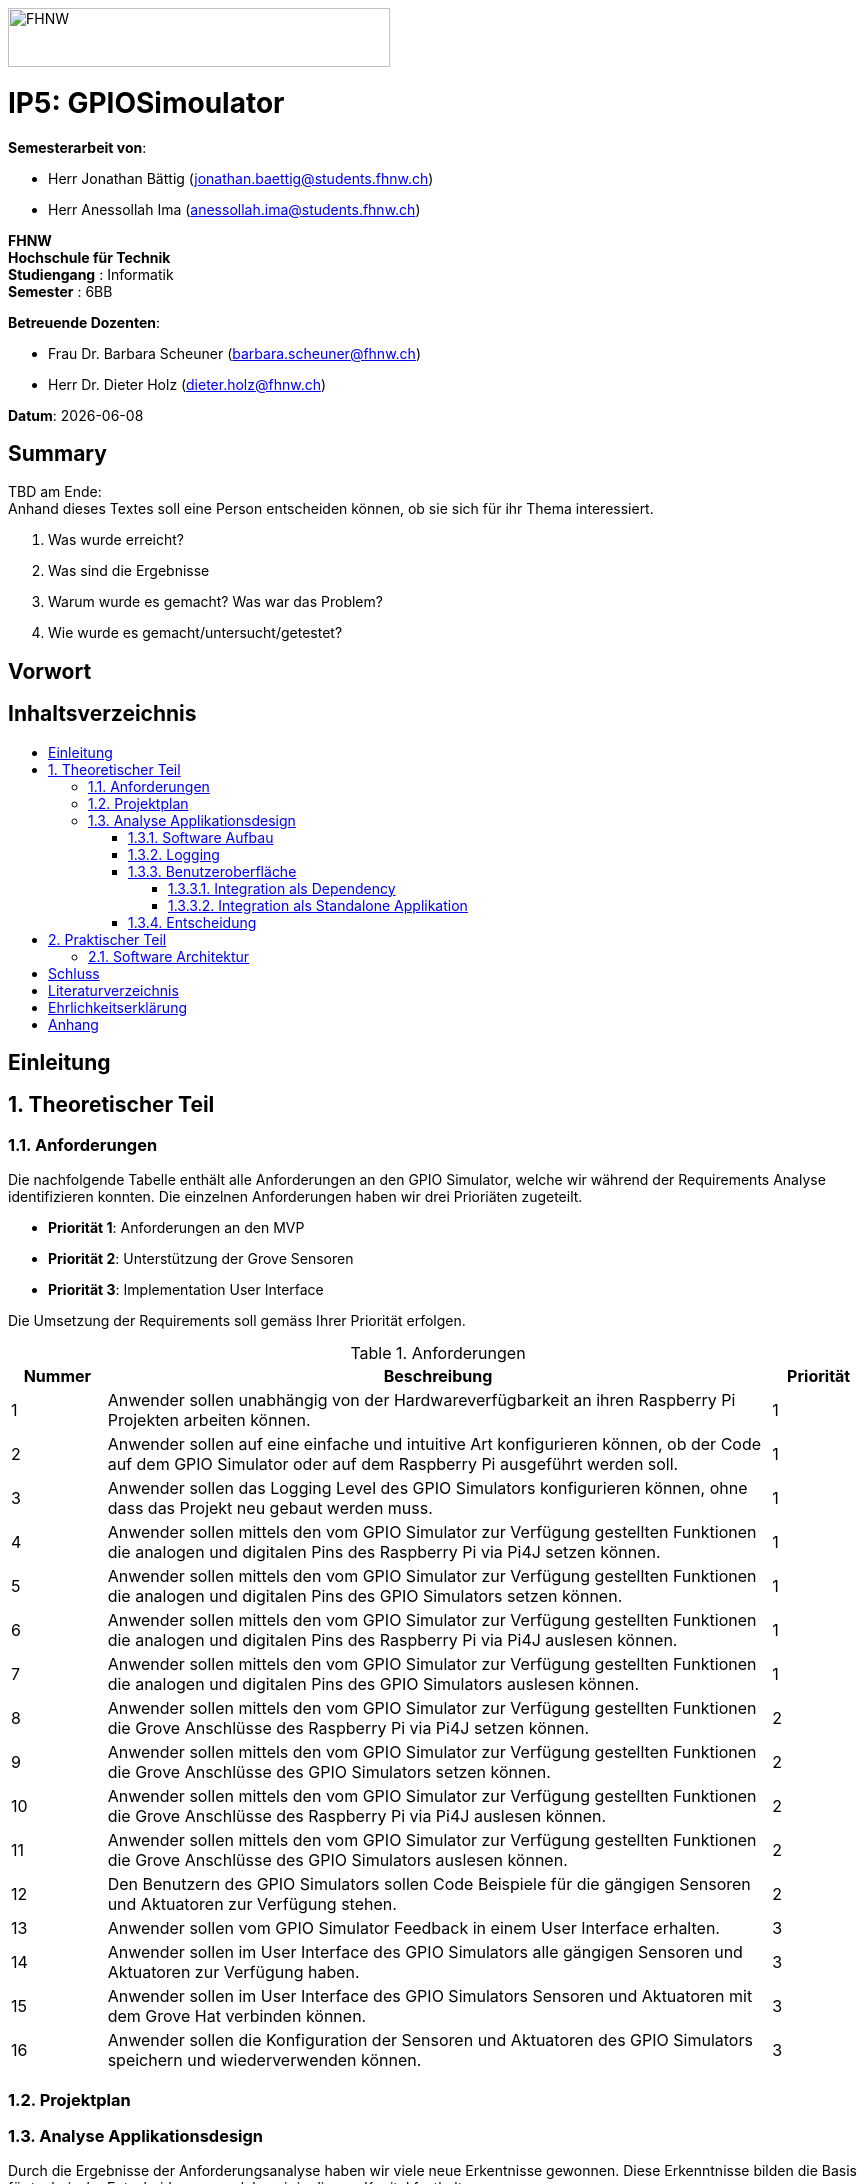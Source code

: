 :toc: macro
:toc-title:
:toclevels: 5
:sectnums:
:sectnumlevels: 5
:imagesdir: ./assets/images
:iconsdir: ./icons
:stylesdir: ./styles
:homepage: https://github.com/FHNW-IP5-IP6/GPIOSimulator

image::FHNW.png[FHNW,382,59]
[discrete]
= IP5: GPIOSimoulator

*Semesterarbeit von*:

* Herr Jonathan Bättig (jonathan.baettig@students.fhnw.ch) 
* Herr Anessollah Ima (anessollah.ima@students.fhnw.ch)

*FHNW* +
*Hochschule für Technik* +
*Studiengang* : Informatik +
*Semester* : 6BB

*Betreuende Dozenten*:

* Frau Dr. Barbara Scheuner (barbara.scheuner@fhnw.ch) 
* Herr Dr. Dieter Holz (dieter.holz@fhnw.ch) 

*Datum*: {docdate}


<<<
[discrete]
== Summary 
TBD am Ende: + 
Anhand dieses Textes soll eine Person entscheiden können, ob sie sich für ihr Thema interessiert.

. Was wurde erreicht?
. Was sind die Ergebnisse
. Warum wurde es gemacht? Was war das Problem? 
. Wie wurde es gemacht/untersucht/getestet?

<<<
[discrete]
== Vorwort

<<<
[discrete]
== Inhaltsverzeichnis
toc::[]

<<<
:sectnums!:
== Einleitung
:sectnums:

<<<
== Theoretischer Teil

=== Anforderungen
Die nachfolgende Tabelle enthält alle Anforderungen an den GPIO Simulator, welche wir während der Requirements Analyse identifizieren konnten. Die einzelnen Anforderungen haben wir drei Prioriäten zugeteilt.

* *Priorität 1*: Anforderungen an den MVP
* *Priorität 2*: Unterstützung der Grove Sensoren
* *Priorität 3*: Implementation User Interface

Die Umsetzung der Requirements soll gemäss Ihrer Priorität erfolgen.

.Anforderungen
[cols="1,7,1"]
|===
|Nummer |Beschreibung  |Priorität

|{counter:reqNumber} 
|Anwender sollen unabhängig von der Hardwareverfügbarkeit an ihren Raspberry Pi Projekten arbeiten können.
|1

|{counter:reqNumber}
|Anwender sollen auf eine einfache und intuitive Art konfigurieren können, ob der Code auf dem GPIO Simulator oder auf dem Raspberry Pi ausgeführt werden soll.
|1

|{counter:reqNumber}
|Anwender sollen das Logging Level des GPIO Simulators konfigurieren können, ohne dass das Projekt neu gebaut werden muss.
|1

|{counter:reqNumber}
|Anwender sollen mittels den vom GPIO Simulator zur Verfügung gestellten Funktionen die analogen und digitalen Pins des Raspberry Pi via Pi4J setzen können.
|1

|{counter:reqNumber} 
|Anwender sollen mittels den vom GPIO Simulator zur Verfügung gestellten Funktionen die analogen und digitalen Pins des GPIO Simulators setzen können.
|1

|{counter:reqNumber}
|Anwender sollen mittels den vom GPIO Simulator zur Verfügung gestellten Funktionen die analogen und digitalen Pins des Raspberry Pi via Pi4J auslesen können.
|1

|{counter:reqNumber}
|Anwender sollen mittels den vom GPIO Simulator zur Verfügung gestellten Funktionen die analogen und digitalen Pins des GPIO Simulators auslesen können.
|1

|{counter:reqNumber}
|Anwender sollen mittels den vom GPIO Simulator zur Verfügung gestellten Funktionen die Grove Anschlüsse des Raspberry Pi via Pi4J setzen können.
|2

|{counter:reqNumber}
|Anwender sollen mittels den vom GPIO Simulator zur Verfügung gestellten Funktionen die Grove Anschlüsse des GPIO Simulators setzen können.
|2

|{counter:reqNumber}
|Anwender sollen mittels den vom GPIO Simulator zur Verfügung gestellten Funktionen die Grove Anschlüsse des Raspberry Pi via Pi4J auslesen können.
|2

|{counter:reqNumber}
|Anwender sollen mittels den vom GPIO Simulator zur Verfügung gestellten Funktionen die Grove Anschlüsse des GPIO Simulators auslesen können.
|2

|{counter:reqNumber}
|Den Benutzern des GPIO Simulators sollen Code Beispiele für die gängigen Sensoren und Aktuatoren zur Verfügung stehen.
|2

|{counter:reqNumber}
|Anwender sollen vom GPIO Simulator Feedback in einem User Interface erhalten.
|3

|{counter:reqNumber} 
|Anwender sollen im User Interface des GPIO Simulators alle gängigen Sensoren und Aktuatoren zur Verfügung haben.
|3

|{counter:reqNumber}
|Anwender sollen im User Interface des GPIO Simulators Sensoren und Aktuatoren mit dem Grove Hat verbinden können.
|3

|{counter:reqNumber} 
|Anwender sollen die Konfiguration der Sensoren und Aktuatoren des GPIO Simulators speichern und wiederverwenden können.
|3

|===

<<<
=== Projektplan

<<<
=== Analyse Applikationsdesign
Durch die Ergebnisse der Anforderungsanalyse haben wir viele neue Erkentnisse gewonnen. Diese Erkenntnisse bilden die Basis für technische Entscheidungen, welche wir in diesem Kapitel festhalten.

==== Software Aufbau


==== Logging
Die Log Funktionalität ist für unser Produkt essenziell. Die Umsetzung des Loggins ist Bestandteil des Minimum Viable Product. Ziel ist es, dass alle Interaktionen mit den GPIO Pins und Grove Adaptoren in einem geeigneten Format geloggt werden. Für Java stehen bereits diverse Logging Frameworks zur verfügung. Ein weit verbreiteter und beliebter Vertreter ist Log4j 2 von Apache. Es beitet die Funktionalität, Logs in eine Rolling File zu schreiben. Diese Funktionalität eignet sich hervorragen für unsere Zwecke, weshalb wir uns für die Verwendung dieses Frameworks entschieden haben.

==== Benutzeroberfläche
Ein wichtiger Entscheid, welcher in diesem Projekt getroffen werden muss, ist die Integrationsart der Benutzeroberfläche des Simulators. Unsere Analyse hat gezeigt, dass es zwei verschidene möglichkeiten gibt, wie das User Interface des Simulators integriert werden kann. Einerseits können wir den Simulator als Standalone Applikation zur Verfügung stellen, andererseits könnte der Simulator auch direkt als Dependance in das Projekt der Anwender inkludiert werden. Beide Vorgehensweisen sind im Kern gleich, haben aber ihre jeweiligen Vor- und Nachteile.

===== Integration als Dependency
Bei diesem Integrationstyp wird der komplette Simulator zu einem festen Bestandteil des Raspberry Pi Projektes des Anwenders. Das Projekt umfasst nebst dem vom Anwender selbst geschriebenen Code, welcher schlussendlich auf dem Raspberry Pi ausgeführt werden soll, zusätzlich das gesamte User Interface des Simulators. Dies führt dazu, dass das Projekt des Anwenders um einiges grösser wird. Allerdings würde uns die direkte Integration unsere Arbeit erleichtern. Die Kommunikation zwischen User Code und UI könnte über die uns bereits aus dem Unterricht bekannten UI Bindings von JavaFX implementiert werden. Des Weiteren gibt uns die Integration des Simulators in das Projekt des Anwenders mehr Freiheit bezüglich der Konfiguration des Simulators. Einerseits könnte das User Interface gleich aus dem Code des Anwwenders generiert werden, andererseits kann die Konfiguration der GPIO Schnittstellen auch im Simulator selbst erfolgen.

[.underline]#*Konfiguration via Code*#

Unter Verwendung dieser Konfigurationsart entscheidet der Code des Benutzers, welche Sensoren und Aktuatoren an welche virtuellen Anschlüsse des Simulators angeschlossen werden. Sobald der Benutzer den Code unter Verwendung des GPIO Simulators startet, generiert der Simulator das UI gemäss den im Code verwendeten Pins, Sensoren und Aktuatoren. Ein wesentlicher Vorteil dieses Konfigurationstyps ist sicher die Einfachheit der Anwendung. Der Benutzer muss sich lediglich um seinen Code kümmern. Genau so wie die Sensoren im Code verwendet werden, werden diese auch im Simulator angezeigt. Es ist somit ausgeschlossen, dass Pins verwendet werden, welche nicht mit Sensoren oder Aktuatoren verbunden sind. Dies kann aber auch ein Nachteil sein, da diese Konfigurationsart nicht wirklich der Realität entspricht, welche man in einem IoT Projekt antrifft. Dort ist der Anwender für die Verkabelung der Sensoren und Aktuatoren mit dem Raspberry Pi verantwortlich, nicht der von im verfasste Code. Es kann durchaus passieren, dass beispielsweise die falschen Pins verbunden werden. Dieser Aspekt würde unter Verwendung der aus dem Code generierten Konfiguration verloren gehen.

.Dependency Integration mit Konfiguration im Code 
image::Dependency_Integration_Code.png[Design Dependecy]

[.underline]#*Konfiguraiton via Simulator*#

Bei diesem Konfigurationstyp wird die Konfiguration direkt im Simulator vorgenommen. Nachdem ein Anwender seinen Code Ausführt, öffnet sich das UI des GPIO Simulators. Der Benutzer kann nun via Drag and Drop Sensoren und Aktuatoren im dafür vorgesehenen Bereich platzieren und diese mit den GPIO oder Grove Pins des virtuellen GroveHat verbinden. Nachdem der Benutzer die Konfiguration abgeschlossen hat, kann er dies über einen Button bestätigen und die Simulation startet. Der Vorteil dieses Konfigurationstyps liegt ganz klar in der Realitätsnähe, welche über die Konfiguration via Code fehlt. Der Benutzer hat die Möglichkeit, Sensoren und Aktuatoren falsch anzuschliessen und muss dem Problem selbst nachgehen. Dies erhöht den Lerneffekt und trägt zum Verständnis bei. Nachteil ist allerdings, dass die Konfiguration erst nach dem Starten des Codes gemacht werden kann.

.Dependency Integration mit Konfiguration im Simulator
image::Dependency_Integration_Simulator.png[Design Dependecy]

===== Integration als Standalone Applikation
Bei diesem Integrationstyp wird der Simulator zu einer separaten Applikation, die auf einem eigenen Prozess läuft. Der Code des Anwenders läuft komplett unabhängig vom Simulator selbst. Die Unabhängigkeit der Projekte macht die Kommunikation der beiden Programme komplizierter, da ein neuer indirekter Weg für die Datenübertragung gefunden werden muss. Eine Standalone Applikation hat aber den Vorteil, dass die Konfiguration des Simulators nicht erst zur Laufzeit stattfinden müsste. Man könnte den Simulator also starten und konfigurieren, ohne den Code bereits geschriben zu haben. Er kann dann die Simulation starten und gegen den Simulator programmieren. Immer wenn der Anwender seinen Code ausführt, kann er direkt im Simulator sehen, ob der Code die gewünschte Wirkung hat. Dieser Integrationstyp Simuliert die Realität sicher am besten, da der Raspberry Pi auch eine separate Instanz ist.

.Standalone Integration 
image::Standalone_Integration.png[Design Standalone]

==== Entscheidung
TODO: Entscheidung dokumentieren, sobald gefallen.

<<<

== Praktischer Teil

=== Software Architektur

<<<

:sectnums!:
== Schluss

<<<
== Literaturverzeichnis

<<<
== Ehrlichkeitserklärung

<<<
== Anhang
